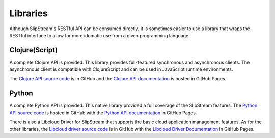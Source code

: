 
Libraries
=========

Although SlipStream's RESTful API can be consumed directly, it is
sometimes easier to use a library that wraps the RESTful interface to
allow for more idomatic use from a given programming language.

Clojure(Script)
---------------

A complete Clojure API is provided.  This library provides
full-featured synchronous and asynchronous clients.  The asynchronous
client is compatible with ClojureScript and can be used in JavaScript
runtime environments.

The `Clojure API source code
<https://github.com/slipstream/SlipStreamClojureAPI>`_ is in GitHub
and the `Clojure API documentation
<https://slipstream.github.com/SlipStreamClojureAPI>`_ is hosted in
GitHub Pages.

Python
------

A complete Python API is provided.  This native library provided a
full coverage of the SlipStream features.  The `Python API source code
<https://github.com/slipstream/SlipStreamPythonAPI>`_ is hosted in
GitHub with the `Python API documentation
<https://slipstream.github.io/SlipStreamPythonAPI/>`_ in GitHub Pages.

There is also a Libcloud Driver for SlipStream that supports the basic
cloud application management features.  As for the other libraries,
the `Libcloud driver source code
<https://github.com/slipstream/slipstream-libcloud-driver>`_ is in
GitHub with the `Libcloud Driver Documentation
<https://slipstream.github.io/slipstream-libcloud-driver/>`_ in GitHub
Pages.
